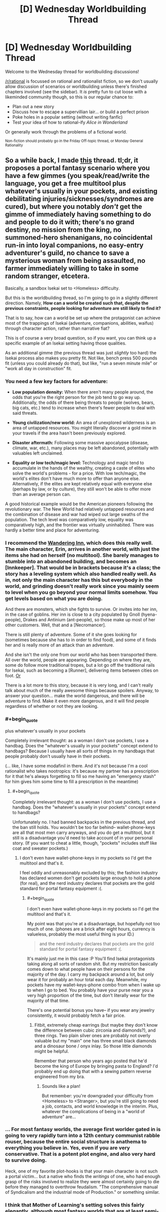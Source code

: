 #+TITLE: [D] Wednesday Worldbuilding Thread

* [D] Wednesday Worldbuilding Thread
:PROPERTIES:
:Author: AutoModerator
:Score: 11
:DateUnix: 1516201624.0
:END:
Welcome to the Wednesday thread for worldbuilding discussions!

[[/r/rational]] is focussed on rational and rationalist fiction, so we don't usually allow discussion of scenarios or worldbuilding unless there's finished chapters involved (see the sidebar). It /is/ pretty fun to cut loose with a likeminded community though, so this is our regular chance to:

- Plan out a new story
- Discuss how to escape a supervillian lair... or build a perfect prison
- Poke holes in a popular setting (without writing fanfic)
- Test your idea of how to rational-ify /Alice in Wonderland/

Or generally work through the problems of a fictional world.

^{Non-fiction should probably go in the Friday Off-topic thread, or Monday General Rationality}


** So a while back, I made [[https://www.reddit.com/r/rational/comments/4etflz/d_what_do_you_do_in_a_foreign_world/][this]] thread. tl;dr, it proposes a portal fantasy scenario where you have a few gimmes (you speak/read/write the language, you get a free multitool plus whatever's usually in your pockets, and existing debilitating injuries/sicknesses/syndromes are cured), but where you notably /don't/ get the gimme of immediately having something to do and people to do it with; there's no grand destiny, no mission from the king, no summoned-hero shenanigans, no coincidental run-in into loyal companions, no easy-entry adventurer's guild, no chance to save a mysterious woman from being assaulted, no farmer immediately willing to take in some random stranger, etcetera.

Basically, a sandbox Isekai set to <Homeless> difficulty.

But this is the worldbuilding thread, so I'm going to go in a slightly different direction. Namely, *How can a world be created such that, despite the previous constraints, people looking for adventure are still likely to find it?*

That is to say, how can a world be set up where the protagonist can achieve most of the trappings of Isekai (adventure, companions, abilities, waifus) through character action, rather than narrative fiat?

This is of course a very broad question, so if you want, you can think up a specific example of an Isekai setting having those qualities.

As an additional gimme (the previous thread was just /slightly/ too hard) the Isekai process also makes you pretty fit. Not like, bench press 500 pounds fit (unless you could already do that), but like, "run a seven minute mile" or "work all day in construction" fit.
:PROPERTIES:
:Author: GaBeRockKing
:Score: 6
:DateUnix: 1516221757.0
:END:

*** You need a few key factors for adventure:

- *Low population density:* When there aren't many people around, the odds that you're the right person for the job tend to go way up. Additionally, the odds of there being threats to people (wolves, bears, big cats, etc.) tend to increase when there's fewer people to deal with said threats.

- *Young civilization/new world:* An area of unexplored wilderness is an area of untapped resources. You might literally discover a gold mine in your travels if the area hasn't been previously explored.

- *Disaster aftermath:* Following some massive apocalypse (disease, climate, war, etc.), many places may be left abandoned, potentially with valuables left unclaimed.

- *Equality or low tech/magic level:* Technology and magic tend to accumulate in the hands of the wealthy, creating a caste of elites who solve the world's problems - for a price. With low tech/magic, the world's elites don't have much more to offer than anyone else. Alternatively, if the elites are kept relatively equal with everyone else (perhaps by law, or by culture), they still won't be able to offer more than an average person can.

A good historical example would be the American pioneers following the revolutionary war. The New World had relatively untapped resources and the combination of disease and war had wiped out large swaths of the population. The tech level was comparatively low, equality was comparatively high, and the frontier was virtually uninhabited. There was hardly a better time and place for adventuring.
:PROPERTIES:
:Author: Norseman2
:Score: 6
:DateUnix: 1516242573.0
:END:


*** I recommend the [[https://wanderinginn.wordpress.com/][Wandering Inn]], which does this really well. The main character, Erin, arrives in another world, with just the items she had on herself (no multitool). She barely manages to stumble into an abandoned building, and becomes an [Innkeeper]. That would be in brackets because it's a class; the story has a leveling system which also handled really well. As in, not only the main character has this but everybody in the world, and grinding doesn't really work since you mainly seem to level when you go beyond your normal limits somehow. You get levels based on what you are doing.

And there are monsters, which she fights to survive. Or invites into her inn, in the case of goblins. Her inn is close to a city populated by Gnoll (hyena-people), Drakes and Antinium (ant-people), so those make up most of her other customers. Well, that and a [Necromancer].

There is still plenty of adventure. Some of it she goes looking for (sometimes because she has to in order to find food), and some of it finds her and is really more of an attack than an adventure.

And she isn't the only one from our world who has been transported there. All over the world, people are appearing. Depending on where they are, some do follow more traditional tropes, but a lot go off the traditional rails for Isekai, such as becoming a [Runner], delivering items between cities on foot. [[#s][Or]]

There is a lot more to this story, because it is very long, and I can't really talk about much of the really awesome things because spoilers. Anyway, to answer your question... make the world dangerous, and there will be adventure to find. Make it even more dangerous, and it will find people regardless of whether or not they are looking.
:PROPERTIES:
:Author: neondragonfire
:Score: 4
:DateUnix: 1516247106.0
:END:


*** #+begin_quote
  plus whatever's usually in your pockets
#+end_quote

Completely irrelevant thought: as a woman I don't use pockets, I use a handbag. Does the "whatever's usually in your pockets" concept extend to handbags? Because I usually have all sorts of things in my handbags that people probably don't usually have in their pockets.

(... like, I have some modafinil in there. And it's not because I'm a cool rationalist who takes nootropics: it's because my partner has a prescription for it that he's always forgetting to fill so me having an "emergency stash" for him gives him some time to fill a prescription in the meantime)
:PROPERTIES:
:Author: MagicWeasel
:Score: 3
:DateUnix: 1516227403.0
:END:

**** #+begin_quote
  Completely irrelevant thought: as a woman I don't use pockets, I use a handbag. Does the "whatever's usually in your pockets" concept extend to handbags?
#+end_quote

Unfortunately no. I had banned backpacks in the previous thread, and the ban still holds. You wouldn't be too far behind-- wallet-phone-keys are all that most men carry anyways, and you do get a multitool, but it still is a disadvantage you'd need to take account of in your personal story. (If you want to cheat a little, though, "pockets" includes stuff like coat and sweater pockets.)
:PROPERTIES:
:Author: GaBeRockKing
:Score: 1
:DateUnix: 1516228293.0
:END:

***** I don't even have wallet-phone-keys in my pockets so I'd get the multitool and that's it.

I feel oddly and unreasonably excluded by this; the fashion industry has declared women don't get pockets large enough to hold a phone (for real), and the nerd industry declares that pockets are the gold standard for portal fantasy equipment :(.
:PROPERTIES:
:Author: MagicWeasel
:Score: 3
:DateUnix: 1516228386.0
:END:

****** #+begin_quote
  I don't even have wallet-phone-keys in my pockets so I'd get the multitool and that's it.
#+end_quote

My point was that you're at a disadvantage, but hopefully not too much of one. (phones are a brick after eight hours, currency is valueless, probably the most useful thing is your ID.)

#+begin_quote
  and the nerd industry declares that pockets are the gold standard for portal fantasy equipment :(.
#+end_quote

It's mainly just me in this case :P You'll find Isekai protagonists taking along all sorts of random shit. But my restriction basically comes down to what people have on their persons for the majority of the day. I carry my backpack around a lot, but only wear it for probably an hour total each day. Meanwhile, my pockets have my wallet-keys-phone combo from when I wake up to when I go to bed. You probably have your purse near you a very high proportion of the time, but don't literally wear for the majority of that time.

There's one potential bonus you have-- if you wear any jewelry consistently, it would probably fetch a fair price.
:PROPERTIES:
:Author: GaBeRockKing
:Score: 1
:DateUnix: 1516229114.0
:END:

******* Fitbit, extremely cheap earrings (but maybe they don't know the difference between cubic zirconia and diamonds?), and three rings. Two plain silver ones are probably not overly valuable but my "main" one has three small black diamonds and a dinosaur bone / onyx inlay. So those little diamonds might be helpful.

Remember that person who years ago posted that he'd become the king of Europe by bringing pasta to England? I'd probably end up doing that with a sewing pattern reverse engineered from my bra.
:PROPERTIES:
:Author: MagicWeasel
:Score: 1
:DateUnix: 1516229294.0
:END:

******** Sounds like a plan!

But remember: you're downgraded your difficulty from <Homeless> to <Stranger>, but you're still going to need a job, contacts, and world knowledge in the interim. Plus, whatever the complications of being in a "world of adventure" are...
:PROPERTIES:
:Author: GaBeRockKing
:Score: 1
:DateUnix: 1516229565.0
:END:


*** ... For most fantasy worlds, the average first worlder gated in is going to very rapidly turn into a 12th century communist rabble rouser, because the entire social structure is anathema to everything you believe in. Yes, even if you are very conservative. That is a potent plot engine, and also very hard to survive doing.

Heck, one of my favorite plot-hooks is that your main character is not such a portal victim... but a native who finds the /writings/ of one, who had enough grasp of the risks involved to realize they were almost certainly going to die before they managed to overthrow feudalism. "The comprehensive manual of Syndicalism and the industrial mode of Production." or something similar.
:PROPERTIES:
:Author: Izeinwinter
:Score: 3
:DateUnix: 1516300223.0
:END:


*** I think that Mother of Learning's setting solves this fairly elegantly, although most fantasy worlds that are at least semi-rational seem to handle it as well.

I think it's sufficient to make a world with self-serving adventure with only 3 rules -

- Dungeons naturally generate or attract monsters (eg in MoL, mana wells both draw and evolve monsters with ambient magic).\\
- Dungeons/Monsters are a source for valuable resources (eg, mana crystals or monster parts)
- Dungeons are inhospitable enough to sapients that they cannot be tamed. (eg, the lowest levels constantly draw/spawn deadly enough monsters to push out homesteaders)

IIRC, many universes have this. Mother of Learning, Recettear, Danmachi, Made in Abyss, any of the MMO Isekais like Sword Art Online or Log Horizon, and lots more. It seems like any world with these sort of dungeons would end up creating permanent gold rush towns, except instead of mining things you're stabbing monsters. To link TV tropes, any world with a [[http://tvtropes.org/pmwiki/pmwiki.php/Main/DungeonBasedEconomy][dungeon based economy]] seems to roughly follow this pattern if it's at all rational.
:PROPERTIES:
:Author: xachariah
:Score: 1
:DateUnix: 1516242315.0
:END:

**** The main problem isn't simply making an adventurous world, however. It's making an adventurous world that [protagonist] can have adventurers in, without giving them gimmes like most isekais. Because people are still going to need to work for their daily bread, and if killing monsters is easy, then it's not going to make a whole lot of "money." (gold dropped from corpses, being in such high supply, couldn't really be used as a useful currency.)
:PROPERTIES:
:Author: GaBeRockKing
:Score: 1
:DateUnix: 1516258135.0
:END:

***** First, killing monsters doesn't need to be dangerous on an absolute scale in order to be profitable. It only needs to be marginally more difficult or uncomfortable than baking bread for a living (for example) in order for it to be a profitable job.

As a real world comparison, remember back to the Iraq war when security consultants could pull >$1000 a day. Closer to home, oil field work in North Dakota averaged $100k a year with low education requirements, yet the median working Americans ($35k) didn't go drive those wages down. Monster killing is both unsafe and uncomfortable, so it would have high wages.

--------------

Second, killing monsters can be 'Isekai easy' while still being really /really/ dangerous comparatively.

In a story, a 20% yearly death rate would be dramatically low for active adventurers. In real life, a 20% casualty rate job would 1) result in 999/1000 workers dying during a 30 year career, 2) be multiple orders of magnitude more dangerous than the most dangerous jobs in America, and 3) be 5-10x more lethal than being an active soldier in Rome during wartime.

Seriously, there would have to be insane rates for adventurers. If skilled consultancies could pay $150-300k a year in Iraq, then adventurers could easily pull the gold equivalent to >$1,000,000 a year.
:PROPERTIES:
:Author: xachariah
:Score: 4
:DateUnix: 1516263301.0
:END:


** [[http://tvtropes.org/pmwiki/pmwiki.php/Main/Masquerade][The Masquerade]] is trope that I've always found interesting and sought to rationalize despite how increasingly implausible the Information Age has made it, but now that fake news, conspiracy theories, and anti-intellectualism have become social problems I can't ignore I've been thinking it's time to retire the trope altogether from fiction that isn't horror or social commentary.

However, I did manage to find an interesting take on it while listening to /The Orpheus Protocol/ RPG Podcast. The game takes place in a world of Lovecraftian horror, where the explanation for why no one knows about the Mythos is because some psychics ascended into the collective consciousness and are erasing knowledge of the supernatural to protect humanity from memetic hazards. That doesn't stop evil cults from forming to summon alien monsters, but it keeps them a secret.

The only other example I've seen of something like this is the information-consuming Voidfish from the more lighthearted /The Adventure Zone/, which also just happens to be an RPG Actual Play podcast, that created a global mental block to keep people from fighting over the Macguffins. I think this is an idea that has untapped potential and want to hear about other interesting things can be done with it, without making me feel uncomfortable in ways the story doesn't intend.
:PROPERTIES:
:Author: trekie140
:Score: 6
:DateUnix: 1516222370.0
:END:

*** Some of the most thoughtful examples I've seen of supernatural masquerades actually come from semi-comedic urban fantasy novels, oddly enough. In [[https://smile.amazon.com/Monster-A-Novel/dp/B004W5KGXU/][Monster]] and [[https://smile.amazon.com/Chasing-the-Moon/dp/B0052HLPZU][Chasing the Moon]] by A. Lee Martinez, and in the [[https://smile.amazon.com/gp/product/B0787845MC][Freelance Familiar series]] by Daniel Potter, magic in the modern world exists in the open and is incredibly common, but most people hallucinate natural explanations for supernatural experiences, and can't form long-term memories of anything that contradicts the hallucinations. So, for example, you might have a friend who's an elvish wizard, but think of them as just slightly odd and new-agey. And if the wizard accidentally summons a demon, you might run away or call the police, but remember it afterward as "that time a bear wondered into the neighborhood".

A couple of ideas I've had in this vein:

- Before the year 1666, nobody doubted the existence of the supernatural. Every town had a hedge witch and pixie grove, dwarves ruled most of Scandinavia, and the devastation of the 30 Years War was the product of a rapidly escalating magical arms race. When the hellish legions of the Black Death broke into our reality through a London portal in 1665, a cabal of wizards including Isaac Newton barely managed to hold them off. This event, however, convinced Newton that the only hope for humanity would be fundamentally alter the nature of reality- to make it predictable, systematic, and unresponsive to the whims of individuals.

  So, the Royal Society captured and dissipated the energy of a dark god to cast a spell over the entire solar system- a spell that rippled both forward and backward in time, which they called The Enlightenment. The world and it's history became far simpler; dwarves and elves became human, wizards became doctors and scholars, and the dragons fled to hidden dimensions. For three centuries, the suddenly predictable nature of reality has led to an incredible flourishing of technology. Recent experiments in quantum physics, however, have begun to find cracks in the spell, and threaten to shatter it entirely.

- Magic is an integral part of modern civilization. Computers and cellphones work through a combination of circuitry and tame spirits, vampire rights are a hot-button issue in every election, and the annual hippogriff migration draws huge crowds.

  However, there's a rare psychological condition that causes sufferers to be unable to consciously perceive or accept the paranormal. They may avoid running into the horse half of a centaur, but if you ask them to describe what they see, they'll always describe the centaur as a member of their own species.

  With the right luck charms, these unfortunate people can live full and independent lives, but until recently, there hasn't been a treatment. Now, however, a new drug has entered pan-human trials that may offer hope...
:PROPERTIES:
:Author: artifex0
:Score: 5
:DateUnix: 1516230933.0
:END:

**** I really dig that first concept, especially the way you write it. I encourage you to give it a try.
:PROPERTIES:
:Author: Makin-
:Score: 2
:DateUnix: 1516272957.0
:END:


**** This setting is intriguing but I'm confused on how this enlightenment spell works. Is it some kind of perception filter that overlays the real magical reality with a matieralistic mundane one? What about the fantasy races who I'm assuming appear as human. Do they know they're nonhuman or has the perception filter also changed how they view themselves?

It sounds a bit like the Mist from Percy Jackson which is also a weird perception filter/layer of reality that obscures the real one.
:PROPERTIES:
:Author: okaycat
:Score: 1
:DateUnix: 1516496385.0
:END:

***** Not exactly. The idea is that the spell fundamentally transformed reality to make it more amenable to science. So, for example, Newton didn't so much discover the laws of motion as take something that had been incredibly malleable and unreliable and make it universal, certain, and part of a greater system.

Magic can still exist in this setting, but only in places and for people out of reach of the spell. A wizard powerful enough to shield themselves from the spell might break the laws of physics in public, and ordinary people will be able to see it- but the laws of physics would push back, gradually altering both memories and physical objects to conform to the Royal Society's grand paradigm.

An elf living in a sacred grove might be terrified to ever visit civilization, since they'd risk not only becoming human, but remembering the grove as nothing more than a backwoods cult. And in some sense, that cult might really exist- an alternate universe, somehow brought into superposition by the spell. A universe that perhaps intrudes into the dreams of the elves, some of whom spend their days researching entanglement and wave functions in the desperate hope of destroying science.
:PROPERTIES:
:Author: artifex0
:Score: 2
:DateUnix: 1516500122.0
:END:

****** That Enlightenment spell sounds really evil then. Not necessarily for destroying magic or whatever, but for basically committing magical genocide. All these nonhuman races are basically brainwashed into forgetting their culture and transformed into humans. If I were a magical creature I would be totally pissed.

It would be a great idea for the protagonist to be one of those magical creatures (perhaps a troll to be original) who recently regained his nonhuman heritage. Then the story could follow him trying to tear down the masquerade and destroy the Enlightenment spell to bring back his people.
:PROPERTIES:
:Author: okaycat
:Score: 2
:DateUnix: 1516507288.0
:END:


*** Personally, I'm still looking for works about the time directly after the masquerade finally shatters. Where the world is uneasily coming to terms with the mystical and bizzare, when magic can finally be put under the microscope, when everyday life is rapidly, irrevocably changed.

I wrote Horizon Breach (see: my flair) as a partial exploration of that concept (Earth learns about Log Horizon magic) but as a novice author, I made sure the "shock" of the event was intentionally blunted, both by my own conceits (very few magical people on the planet at one time, confined to a specific geographic region, with clear-cut goals), and the established setting (the "magic society", so to speak, already knew all about the non-magical society, so only one had to adjust).

I'm also reading [[https://shouldthesun.wordpress.com/2017/09/03/prologue/][Should the Sun not Rise]] which, aside from being good on its own merits, has a magic society that is imminently expecting the masquerade to break and therefore not stringently enforcing it as much as they used to, but still operate under it for now. It's fairly close to what I want, but still not quite on target.

If anyone has any rec's, please reply with them!
:PROPERTIES:
:Author: GaBeRockKing
:Score: 3
:DateUnix: 1516224640.0
:END:

**** Not rational at all, but /True Blood/ starts with the concept of synthetic blood being easily available, so vampires start "coming out of the coffin" and become known to and "accepted" in wider society.

That said... there's more supernatural creatures than just vampires and we eventually get to incestuous werepanthers, so I'm not about to say that it doesn't jump the shark quite spectacularly.
:PROPERTIES:
:Author: MagicWeasel
:Score: 4
:DateUnix: 1516227508.0
:END:


**** Sounds like you're looking for the trope of [[http://tvtropes.org/pmwiki/pmwiki.php/Main/TheUnmasquedWorld][The Unmasqued World]], which I find interesting as an idea but have yet to find an execution I enjoyed reading. I haven't read your fic yet because I haven't seen Log Horizon yet.
:PROPERTIES:
:Author: trekie140
:Score: 1
:DateUnix: 1516226604.0
:END:

***** Thanks for the link!

(And don't feel the need to read my fic, even after you've seen LH. I /did/ specify "novice author" for a reason :P)

Actually, after seeing that link, I can remember a few MLP:FiM fanfics that could qualify, although I always mentally sorted them into "first contact" fics.
:PROPERTIES:
:Author: GaBeRockKing
:Score: 1
:DateUnix: 1516227323.0
:END:


*** I was thinking of a way to justify this for a story of mind. The basic premise is that humanity only has psychic abilities when they have a corresponding madness. Most forms of magic take the form of creatures like werewolves and vampires, infectious mimetic structures. The other primary way to gain powers is to be exposed to the use of psychic abilities for a while which causes damage to the soul. That is where hunters came from. They were people who survived being attacked. Anyway, a while back in history it was decided that these spread too easily so the veil of Lethe was created to slow it down. This is inside the human collective conscience and thus affects every human from childhood. The effect has multiple parts. This encourages monsters to avoid humans most protected by it and go after the humans least protected. This means those who are isolated from the rest of humanity. The corresponding madness is that any memory containing true supernatural events is thrown out as a corrupted file. This is not perfect but most people who encounter monsters will be unable to remember it and will accept the official explanation. The second option is that the person will remember and be brought into the secret. This is the state that children of monsters exist in even if they never become one themselves(This relies on them being raised around magic so doesn't always). This tends to happen with people becoming monsters but there is not a perfect overlap. Some people survive monster attacks and become hunters, and some people become monsters and don't remember so they become things like traditional werewolves. This can persist even after they find out about the truth, which splinters their mind. Thirdly they might retain the memory but suppress it becoming a antipsychic who suppresses magic in their area. It also introduces a slight effect which counts as a glitch in every video software on the planet crashing and deleting all footage. This was added when computers became a thing so while not technically inherent is based on some pretty fundamental code. The final effect of the veil of Lethe is that it cribs note from a previous secret keeping system which I based off the fidelius charm but with a different principle. Basically any systemic attempt to break the veil on a large scale( or any knowledge of the other secrets they keep) will call the guardians of Lethe. These are knowledge eaters. and will devour knowledge of the secret and how to breech it based on a variety of factors. A number of people a found with no memories after each attack. Some of them will leave soon after and it is said they went to fill the void by devouring the memories of others, becoming a Guardian. No one is quite sure what specifically calls them but no one wants to experiment. no one is sure how to stop them either as all notes on them are erased in the event of an attack. It was originally designed to prevent runaway infection scenarios and large scale group minds such as the tower of Babel. That was a mental virus that lived in the language centres of brain that persuaded the infected to build a tower to rope in construction workers. At least that's what the head of the hunters guild says happened through no one knows how they know details of events that happened thousands of years ago. The Church claims they're the angel of death sent down to protect humanity. They refuse to confirm or deny this question. In summary, the veil of Lethe reduces attacks on humans, directs attacks to people that no one cares about, reduces infections that result from those attacks by the sanitation of mental inputs to the point where the werewolf packs mostly grow by their own children and has a final unpredictable defensive measure in case someone tries to experiment with it. It however doesn't affect nonhumans such as dogs. So what do you think.
:PROPERTIES:
:Author: genericaccounter
:Score: 1
:DateUnix: 1516229294.0
:END:


** Given at least a few people here seem to actually have a good understanding of quantum physics hopefully someone answers this question. Anyway the question is, in a universe with physics is the same except parity (and only parity) is flipped how would things be different?

The one thing I do know from research is that the weak force is the only force [[https://goo.gl/igJ89r][which breaks parity]] however the effect the weak force behaving slightly differently would have on the rest of the universe I can't begin to guess at.

Still even if the effect is small common sense would tell me you can't change /even one seemingly tiny thing in physics/ without it drastically altering phenomenon at the macroscopic level. After all even if the difference in the weak force due to different parity is tiny it's still going to be vastly greater an effect in size than say /gravity/.
:PROPERTIES:
:Author: vakusdrake
:Score: 4
:DateUnix: 1516222719.0
:END:

*** I'm no physics savant but I would tend to agree with you when you say that even a small change to particle physics would change our world as we know it.
:PROPERTIES:
:Author: Dent7777
:Score: 2
:DateUnix: 1516290439.0
:END:
